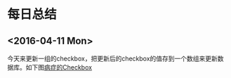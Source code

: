 * 每日总结
** <2016-04-11 Mon> 
今天来更新一组的checkbox，把更新后的checkbox的值存到一个数组来更新数据库。如下图[[file:screenshot/2016-04-11-1.png][病症的Checkbox]]

